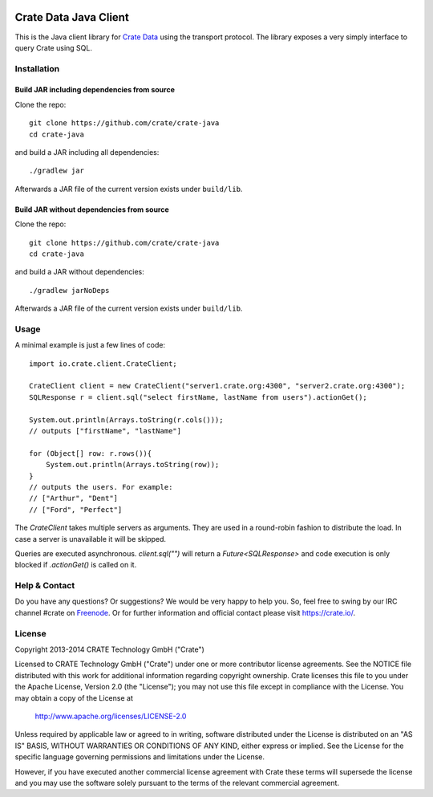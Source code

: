 .. image:: https://cdn.crate.io/web/1.0.0/img/logo-solid.png
   :width: 155px
   :height: 45px
   :alt: Crate
   :target: https://crate.io

========================
 Crate Data Java Client
========================

.. highlight:: java

This is the Java client library for `Crate Data`_ using the transport
protocol. The library exposes a very simply interface to query Crate
using SQL.

Installation
============

Build JAR including dependencies from source
--------------------------------------------

Clone the repo::

  git clone https://github.com/crate/crate-java
  cd crate-java

and build a JAR including all dependencies::

   ./gradlew jar

Afterwards a JAR file of the current version exists under ``build/lib``.

Build JAR without dependencies from source
------------------------------------------

Clone the repo::

  git clone https://github.com/crate/crate-java
  cd crate-java

and build a JAR without dependencies::

   ./gradlew jarNoDeps

Afterwards a JAR file of the current version exists under ``build/lib``.

Usage
=====

A minimal example is just a few lines of code::

    import io.crate.client.CrateClient;

    CrateClient client = new CrateClient("server1.crate.org:4300", "server2.crate.org:4300");
    SQLResponse r = client.sql("select firstName, lastName from users").actionGet();

    System.out.println(Arrays.toString(r.cols()));
    // outputs ["firstName", "lastName"]

    for (Object[] row: r.rows()){
        System.out.println(Arrays.toString(row));
    }
    // outputs the users. For example:
    // ["Arthur", "Dent"]
    // ["Ford", "Perfect"]

The `CrateClient` takes multiple servers as arguments. They are used in a
round-robin fashion to distribute the load. In case a server is unavailable it
will be skipped.

Queries are executed asynchronous. `client.sql("")` will return a
`Future<SQLResponse>` and code execution is only blocked if `.actionGet()` is
called on it.

Help & Contact
==============

Do you have any questions? Or suggestions? We would be very happy
to help you. So, feel free to swing by our IRC channel #crate on Freenode_.
Or for further information and official contact please
visit `https://crate.io/ <https://crate.io/>`_.

.. _Freenode: http://freenode.net

License
=======

Copyright 2013-2014 CRATE Technology GmbH ("Crate")

Licensed to CRATE Technology GmbH ("Crate") under one or more contributor
license agreements.  See the NOTICE file distributed with this work for
additional information regarding copyright ownership.  Crate licenses
this file to you under the Apache License, Version 2.0 (the "License");
you may not use this file except in compliance with the License.  You may
obtain a copy of the License at

  http://www.apache.org/licenses/LICENSE-2.0

Unless required by applicable law or agreed to in writing, software
distributed under the License is distributed on an "AS IS" BASIS, WITHOUT
WARRANTIES OR CONDITIONS OF ANY KIND, either express or implied.  See the
License for the specific language governing permissions and limitations
under the License.

However, if you have executed another commercial license agreement
with Crate these terms will supersede the license and you may use the
software solely pursuant to the terms of the relevant commercial agreement.



.. _Crate Data: https://github.com/crate/crate
